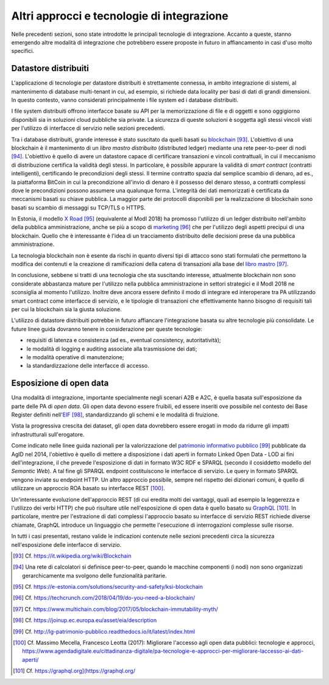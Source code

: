 Altri approcci e tecnologie di integrazione
=============================================

Nelle precedenti sezioni, sono state introdotte le principali tecnologie di integrazione. Accanto a queste, stanno emergendo altre modalità di integrazione che potrebbero essere proposte in futuro in affiancamento in casi d'uso molto specifici.

Datastore distribuiti
---------------------

L'applicazione di tecnologie per datastore distribuiti è strettamente connessa, in ambito integrazione di sistemi, al mantenimento di database multi-tenant in cui, ad esempio, si richiede data locality per basi di dati di grandi dimensioni. In questo contesto, vanno considerati principalmente i file system ed i database distribuiti.

I file system distribuiti offrono interfacce basate su API per la memorizzazione di file e di oggetti e sono oggigiorno disponibili sia in soluzioni cloud pubbliche sia private. La sicurezza di queste soluzioni è soggetta agli stessi vincoli visti per l'utilizzo di interfacce di servizio nelle sezioni precedenti.

Tra i database distribuiti, grande interesse è stato suscitato da quelli basati su `blockchain <https://it.wikipedia.org/wiki/Blockchain>`_ [93]_. L'obiettivo di una blockchain è il mantenimento di un *libro mastro distribuito* (distributed ledger) mediante una rete peer-to-peer di nodi [94]_. L'obiettivo è quello di avere un datastore capace di certificare transazioni e vincoli contrattuali, in cui il meccanismo di distribuzione certifica la validità degli stessi. In particolare, è possibile appurare la validità di *smart contract* (contratti intelligenti), certificando le precondizioni degli stessi. Il termine contratto spazia dal semplice scambio di denaro, ad es., la piattaforma BitCoin in cui la
precondizione all'invio di denaro è il possesso del denaro stesso, a contratti complessi dove le precondizioni possono assumere una qualunque forma. L'integrità dei dati memorizzati è certificata da meccanismi basati su chiave pubblica. La maggior parte dei protocolli disponibili per la realizzazione di blockchain sono basati su scambio di messaggi su TCP/TLS o HTTPS.

In Estonia, il modello `X Road <https://e-estonia.com/solutions/security-and-safety/ksi-blockchain>`_ [95]_ (equivalente al ModI 2018) ha promosso l'utilizzo di un ledger distribuito nell'ambito della pubblica amministrazione, anche se più a scopo di `marketing <https://techcrunch.com/2018/04/19/do-you-need-a-blockchain/>`_ [96]_ che per l'utilizzo degli aspetti precipui di una blockchain. Quello che è interessante è l'idea di un tracciamento distribuito delle decisioni prese da una pubblica amministrazione.

La tecnologia blockchain non è esente da rischi in quanto diversi tipi di attacco sono stati formulati che permettono la modifica dei contenuti e la creazione di ramificazioni della catena di transazioni alla base del `libro mastro <https://www.multichain.com/blog/2017/05/blockchain-immutability-myth/>`_ [97]_.

In conclusione, sebbene si tratti di una tecnologia che sta suscitando interesse, attualmente blockchain non sono considerate abbastanza mature per l'utilizzo nella pubblica amministrazione in settori strategici e il
ModI 2018 ne sconsiglia al momento l'utilizzo. Inoltre deve ancora essere definito il modo di integrare ed interoperare tra PA utilizzando smart contract come interfacce di servizio, e le tipologie di transazioni che effettivamente hanno bisogno di requisiti tali per cui la blockchain sia la giusta soluzione.

L\'utilizzo di datastore distribuiti potrebbe in futuro affiancare l\'integrazione basata su altre tecnologie più consolidate. Le future linee guida dovranno tenere in considerazione per queste tecnologie:

-   requisiti di latenza e consistenza (ad es., eventual consistency, autoritatività);

-   le modalità di logging e auditing associate alla trasmissione dei dati;

-   le modalità operative di manutenzione;

-   la standardizzazione delle interfacce di accesso.

Esposizione di open data
------------------------

Una modalità di integrazione, importante specialmente negli scenari A2B e A2C, è quella basata sull'esposizione da parte delle PA di *open data*. Gli open data devono essere fruibili, ed essere inseriti ove possibile nel contesto dei Base Register definiti nell\'`EIF <https://joinup.ec.europa.eu/asset/eia/description>`_ [98]_, standardizzando gli schemi e le modalità di fruizione.

Vista la progressiva crescita dei dataset, gli open data dovrebbero essere erogati in modo da ridurre gli impatti infrastrutturali sull\'erogatore.

Come indicato nelle linee guida nazionali per la valorizzazione del `patrimonio informativo pubblico <http://lg-patrimonio-pubblico.readthedocs.io/it/latest/index.html>`_ [99]_ pubblicate da AgID nel 2014, l'obiettivo è quello di mettere a disposizione i dati aperti in formato Linked Open Data - LOD ai fini dell'integrazione, il che prevede l'esposizione di dati in formato W3C RDF e SPARQL (secondo il cosiddetto modello del *Semantic Web*). A tal fine gli SPARQL endpoint costituiscono le interfacce di servizio. Le query in formato SPARQL vengono inviate su endpoint HTTP. Un altro approccio possibile, sempre nel rispetto dei dizionari comuni, è quello di utilizzare un approccio ROA basato su interfacce REST [100]_.

Un'interessante evoluzione dell'approccio REST (di cui eredita molti dei vantaggi, quali ad esempio la leggerezza e l'utilizzo dei verbi HTTP) che può risultare utile nell'esposizione di open data è quello basato su
`GraphQL <https://graphql.org](https://graphql.org/>`_ [101]_. In particolare, mentre per l'estrazione di dati complessi l'approccio basato su interfacce di servizio REST richiede diverse chiamate, GraphQL introduce un linguaggio che permette l'esecuzione di
interrogazioni complesse sulle risorse.

In tutti i casi presentati, restano valide le indicazioni contenute nelle sezioni precedenti circa la sicurezza nell'esposizione delle interfacce di servizio.


.. discourse::
	:topic_identifier: 0000

	
.. [93] Cf. `https://it.wikipedia.org/wiki/Blockchain <https://it.wikipedia.org/wiki/Blockchain>`_

.. [94] Una rete di calcolatori si definisce peer-to-peer, quando le macchine componenti (i nodi) non sono organizzati gerarchicamente ma svolgono delle funzionalità paritarie.

.. [95] Cf. `https://e-estonia.com/solutions/security-and-safety/ksi-blockchain <https://e-estonia.com/solutions/security-and-safety/ksi-blockchain>`_

.. [96] Cf. `https://techcrunch.com/2018/04/19/do-you-need-a-blockchain/ <https://techcrunch.com/2018/04/19/do-you-need-a-blockchain/>`_

.. [97] Cf. `https://www.multichain.com/blog/2017/05/blockchain-immutability-myth/ <https://www.multichain.com/blog/2017/05/blockchain-immutability-myth/>`_

.. [98] Cf. `https://joinup.ec.europa.eu/asset/eia/description <https://joinup.ec.europa.eu/asset/eia/description>`_

.. [99] Cf. `http://lg-patrimonio-pubblico.readthedocs.io/it/latest/index.html <http://lg-patrimonio-pubblico.readthedocs.io/it/latest/index.html>`_

.. [100] Cf. Massimo Mecella, Francesco Leotta (2017): Migliorare l'accesso agli open data pubblici: tecnologie e approcci, `https://www.agendadigitale.eu/cittadinanza-digitale/pa-tecnologie-e-approcci-per-migliorare-laccesso-ai-dati-aperti/ <https://www.agendadigitale.eu/cittadinanza-digitale/pa-tecnologie-e-approcci-per-migliorare-laccesso-ai-dati-aperti/>`_

.. [101] Cf. `https://graphql.org](https://graphql.org/ <https://graphql.org](https://graphql.org/>`_

